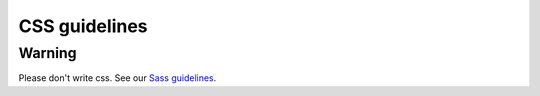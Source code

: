 CSS guidelines
--------------

Warning
=======

Please don't write css.
See our `Sass guidelines <../sass/README.rst>`__.
